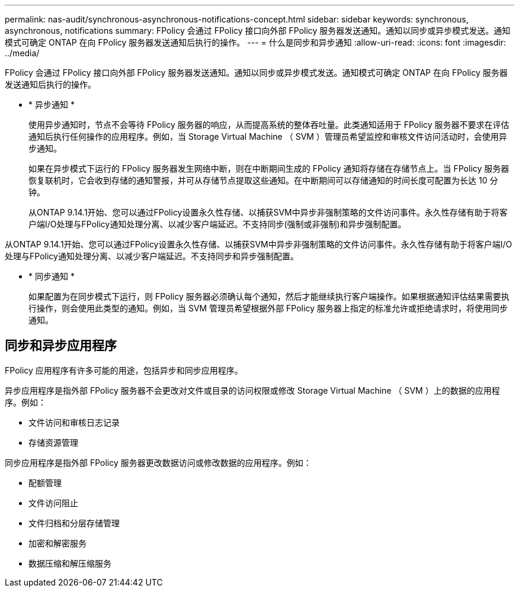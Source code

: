 ---
permalink: nas-audit/synchronous-asynchronous-notifications-concept.html 
sidebar: sidebar 
keywords: synchronous, asynchronous, notifications 
summary: FPolicy 会通过 FPolicy 接口向外部 FPolicy 服务器发送通知。通知以同步或异步模式发送。通知模式可确定 ONTAP 在向 FPolicy 服务器发送通知后执行的操作。 
---
= 什么是同步和异步通知
:allow-uri-read: 
:icons: font
:imagesdir: ../media/


[role="lead"]
FPolicy 会通过 FPolicy 接口向外部 FPolicy 服务器发送通知。通知以同步或异步模式发送。通知模式可确定 ONTAP 在向 FPolicy 服务器发送通知后执行的操作。

* * 异步通知 *
+
使用异步通知时，节点不会等待 FPolicy 服务器的响应，从而提高系统的整体吞吐量。此类通知适用于 FPolicy 服务器不要求在评估通知后执行任何操作的应用程序。例如，当 Storage Virtual Machine （ SVM ）管理员希望监控和审核文件访问活动时，会使用异步通知。

+
如果在异步模式下运行的 FPolicy 服务器发生网络中断，则在中断期间生成的 FPolicy 通知将存储在存储节点上。当 FPolicy 服务器恢复联机时，它会收到存储的通知警报，并可从存储节点提取这些通知。在中断期间可以存储通知的时间长度可配置为长达 10 分钟。

+
从ONTAP 9.14.1开始、您可以通过FPolicy设置永久性存储、以捕获SVM中异步非强制策略的文件访问事件。永久性存储有助于将客户端I/O处理与FPolicy通知处理分离、以减少客户端延迟。不支持同步(强制或非强制)和异步强制配置。



从ONTAP 9.14.1开始、您可以通过FPolicy设置永久性存储、以捕获SVM中异步非强制策略的文件访问事件。永久性存储有助于将客户端I/O处理与FPolicy通知处理分离、以减少客户端延迟。不支持同步和异步强制配置。

* * 同步通知 *
+
如果配置为在同步模式下运行，则 FPolicy 服务器必须确认每个通知，然后才能继续执行客户端操作。如果根据通知评估结果需要执行操作，则会使用此类型的通知。例如，当 SVM 管理员希望根据外部 FPolicy 服务器上指定的标准允许或拒绝请求时，将使用同步通知。





== 同步和异步应用程序

FPolicy 应用程序有许多可能的用途，包括异步和同步应用程序。

异步应用程序是指外部 FPolicy 服务器不会更改对文件或目录的访问权限或修改 Storage Virtual Machine （ SVM ）上的数据的应用程序。例如：

* 文件访问和审核日志记录
* 存储资源管理


同步应用程序是指外部 FPolicy 服务器更改数据访问或修改数据的应用程序。例如：

* 配额管理
* 文件访问阻止
* 文件归档和分层存储管理
* 加密和解密服务
* 数据压缩和解压缩服务

